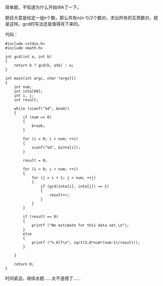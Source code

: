 简单题，不知道为什么开始WA了一下。

题目大意是给定一组n个数，那么共有n(n-1)/2个数对，求出所有的互质数对，就是这样。gcd的写法还是值得背下来的。

代码：

#+BEGIN_SRC C++
    #include <stdio.h>
    #include <math.h>

    int gcd(int a, int b)
    {
        return b ? gcd(b, a%b) : a;
    }

    int main(int argc, char *argv[])
    {
        int num;
        int inta[60];
        int i, j;
        int result;

        while (scanf("%d", &num))
        {
            if (num == 0)
            {
                break;
            }
            
            for (i = 0; i < num; ++i)
            {
                scanf("%d", &inta[i]);
            }

            result = 0;
            
            for (i = 0; i < num; ++i)
            {
                for (j = i + 1; j < num; ++j)
                {
                    if (gcd(inta[i], inta[j]) == 1)
                    {
                        result++;
                    }
                }
            }

            if (result == 0)
            {
                printf ("No estimate for this data set.\n");
            }
            else
            {
                printf ("%.6lf\n", sqrt(3.0*num*(num-1)/result));
            }
            
        }
        
        return 0;
    }
#+END_SRC

时间紧迫，继续水题......太不道德了......
